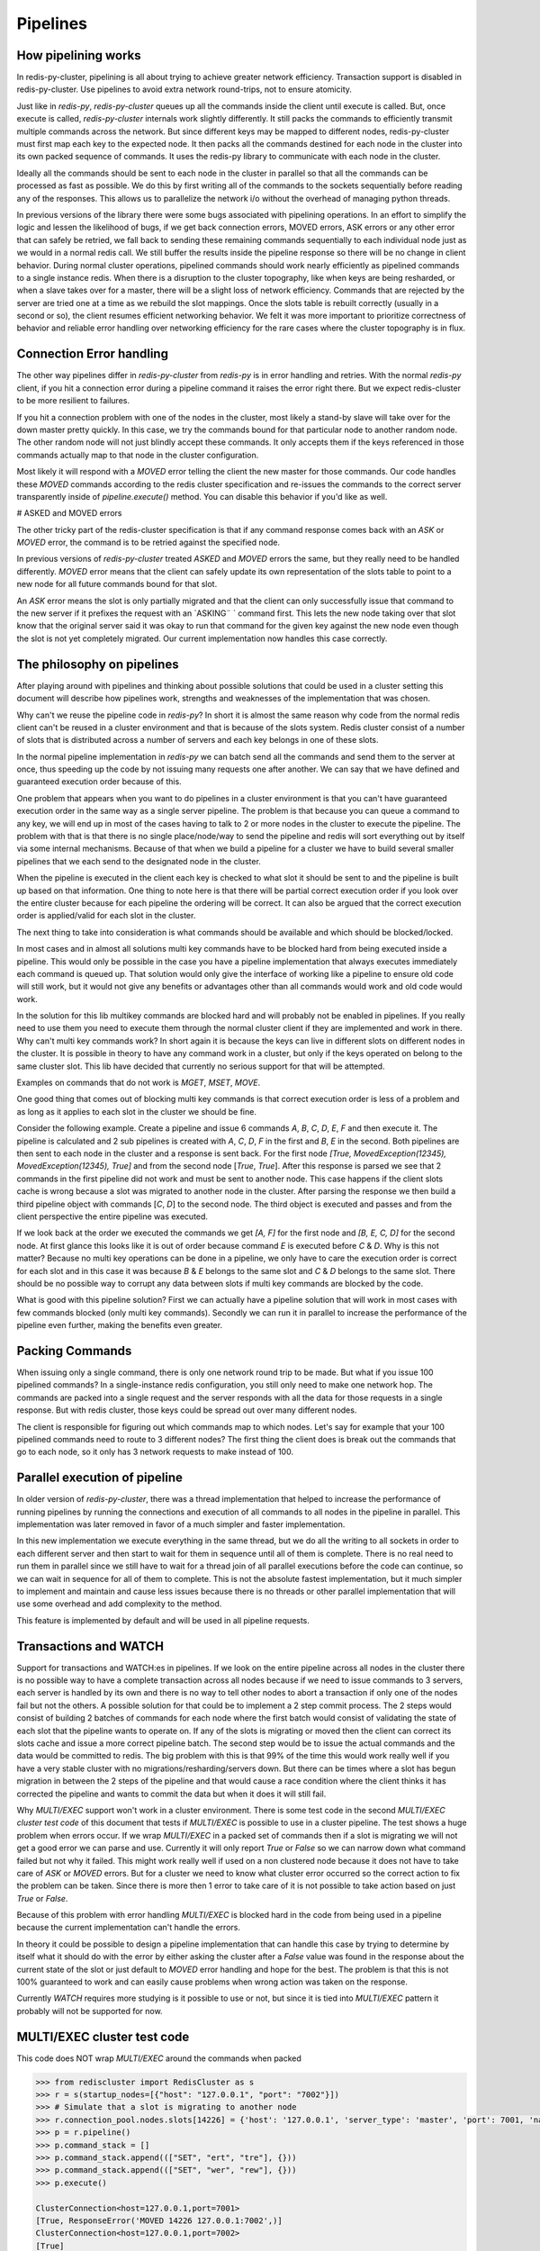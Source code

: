 Pipelines
=========


How pipelining works
--------------------

In redis-py-cluster, pipelining is all about trying to achieve greater network efficiency. Transaction support is disabled in redis-py-cluster. Use pipelines to avoid extra network round-trips, not to ensure atomicity.

Just like in `redis-py`, `redis-py-cluster` queues up all the commands inside the client until execute is called. But, once execute is called, `redis-py-cluster` internals work slightly differently. It still packs the commands to efficiently transmit multiple commands across the network. But since different keys may be mapped to different nodes, redis-py-cluster must first map each key to the expected node. It then packs all the commands destined for each node in the cluster into its own packed sequence of commands. It uses the redis-py library to communicate with each node in the cluster.

Ideally all the commands should be sent to each node in the cluster in parallel so that all the commands can be processed as fast as possible. We do this by first writing all of the commands to the sockets sequentially before reading any of the responses. This allows us to parallelize the network i/o without the overhead of managing python threads.

In previous versions of the library there were some bugs associated with pipelining operations. In an effort to simplify the logic and lessen the likelihood of bugs, if we get back connection errors, MOVED errors, ASK errors or any other error that can safely be retried, we fall back to sending these remaining commands sequentially to each individual node just as we would in a normal redis call. We still buffer the results inside the pipeline response so there will be no change in client behavior. During normal cluster operations, pipelined commands should work nearly efficiently as pipelined commands to a single instance redis. When there is a disruption to the cluster topography, like when keys are being resharded, or when a slave takes over for a master, there will be a slight loss of network efficiency. Commands that are rejected by the server are tried one at a time as we rebuild the slot mappings. Once the slots table is rebuilt correctly (usually in a second or so), the client resumes efficient networking behavior. We felt it was more important to prioritize correctness of behavior and reliable error handling over networking efficiency for the rare cases where the cluster topography is in flux.



Connection Error handling
-------------------------

The other way pipelines differ in `redis-py-cluster` from `redis-py` is in error handling and retries. With the normal `redis-py` client, if you hit a connection error during a pipeline command it raises the error right there. But we expect redis-cluster to be more resilient to failures.

If you hit a connection problem with one of the nodes in the cluster, most likely a stand-by slave will take over for the down master pretty quickly. In this case, we try the commands bound for that particular node to another random node. The other random node will not just blindly accept these commands. It only accepts them if the keys referenced in those commands actually map to that node in the cluster configuration.

Most likely it will respond with a `MOVED` error telling the client the new master for those commands. Our code handles these `MOVED` commands according to the redis cluster specification and re-issues the commands to the correct server transparently inside of `pipeline.execute()` method. You can disable this behavior if you'd like as well.


# ASKED and MOVED errors

The other tricky part of the redis-cluster specification is that if any command response comes back with an `ASK` or `MOVED` error, the command is to be retried against the specified node.

In previous versions of `redis-py-cluster` treated `ASKED` and `MOVED` errors the same, but they really need to be handled differently. `MOVED` error means that the client can safely update its own representation of the slots table to point to a new node for all future commands bound for that slot.

An `ASK` error means the slot is only partially migrated and that the client can only successfully issue that command to the new server if it prefixes the request with an `ASKING¨ ` command first. This lets the new node taking over that slot know that the original server said it was okay to run that command for the given key against the new node even though the slot is not yet completely migrated. Our current implementation now handles this case correctly.



The philosophy on pipelines
---------------------------

After playing around with pipelines and thinking about possible solutions that could be used in a cluster setting this document will describe how pipelines work, strengths and weaknesses of the implementation that was chosen.

Why can't we reuse the pipeline code in `redis-py`? In short it is almost the same reason why code from the normal redis client can't be reused in a cluster environment and that is because of the slots system. Redis cluster consist of a number of slots that is distributed across a number of servers and each key belongs in one of these slots.

In the normal pipeline implementation in `redis-py` we can batch send all the commands and send them to the server at once, thus speeding up the code by not issuing many requests one after another. We can say that we have defined and guaranteed execution order because of this.

One problem that appears when you want to do pipelines in a cluster environment is that you can't have guaranteed execution order in the same way as a single server pipeline. The problem is that because you can queue a command to any key, we will end up in most of the cases having to talk to 2 or more nodes in the cluster to execute the pipeline. The problem with that is that there is no single place/node/way to send the pipeline and redis will sort everything out by itself via some internal mechanisms. Because of that when we build a pipeline for a cluster we have to build several smaller pipelines that we each send to the designated node in the cluster.

When the pipeline is executed in the client each key is checked to what slot it should be sent to and the pipeline is built up based on that information. One thing to note here is that there will be partial correct execution order if you look over the entire cluster because for each pipeline the ordering will be correct. It can also be argued that the correct execution order is applied/valid for each slot in the cluster.

The next thing to take into consideration is what commands should be available and which should be blocked/locked.

In most cases and in almost all solutions multi key commands have to be blocked hard from being executed inside a pipeline. This would only be possible in the case you have a pipeline implementation that always executes immediately each command is queued up. That solution would only give the interface of working like a pipeline to ensure old code will still work, but it would not give any benefits or advantages other than all commands would work and old code would work.

In the solution for this lib multikey commands are blocked hard and will probably not be enabled in pipelines. If you really need to use them you need to execute them through the normal cluster client if they are implemented and work in there. Why can't multi key commands work? In short again it is because the keys can live in different slots on different nodes in the cluster. It is possible in theory to have any command work in a cluster, but only if the keys operated on belong to the same cluster slot. This lib have decided that currently no serious support for that will be attempted.

Examples on commands that do not work is `MGET`, `MSET`, `MOVE`.

One good thing that comes out of blocking multi key commands is that correct execution order is less of a problem and as long as it applies to each slot in the cluster we should be fine.

Consider the following example. Create a pipeline and issue 6 commands `A`, `B`, `C`, `D`, `E`, `F` and then execute it. The pipeline is calculated and 2 sub pipelines is created with `A`, `C`, `D`, `F` in the first and `B`, `E` in the second. Both pipelines are then sent to each node in the cluster and a response is sent back. For the first node `[True, MovedException(12345), MovedException(12345), True]` and from the second node [`True`, `True`]. After this response is parsed we see that 2 commands in the first pipeline did not work and must be sent to another node. This case happens if the client slots cache is wrong because a slot was migrated to another node in the cluster. After parsing the response we then build a third pipeline object with commands [`C`, `D`] to the second node. The third object is executed and passes and from the client perspective the entire pipeline was executed.

If we look back at the order we executed the commands we get `[A, F]` for the first node and `[B, E, C, D]` for the second node. At first glance this looks like it is out of order because command `E` is executed before `C` & `D`. Why is this not matter? Because no multi key operations can be done in a pipeline, we only have to care the execution order is correct for each slot and in this case it was because `B` & `E` belongs to the same slot and `C` & `D` belongs to the same slot. There should be no possible way to corrupt any data between slots if multi key commands are blocked by the code.

What is good with this pipeline solution? First we can actually have a pipeline solution that will work in most cases with few commands blocked (only multi key commands). Secondly we can run it in parallel to increase the performance of the pipeline even further, making the benefits even greater.


Packing Commands
----------------

When issuing only a single command, there is only one network round trip to be made. But what if you issue 100 pipelined commands? In a single-instance redis configuration, you still only need to make one network hop. The commands are packed into a single request and the server responds with all the data for those requests in a single response. But with redis cluster, those keys could be spread out over many different nodes. 

The client is responsible for figuring out which commands map to which nodes. Let's say for example that your 100 pipelined commands need to route to 3 different nodes? The first thing the client does is break out the commands that go to each node, so it only has 3 network requests to make instead of 100.


Parallel execution of pipeline
------------------------------

In older version of `redis-py-cluster`, there was a thread implementation that helped to increase the performance of running pipelines by running the connections and execution of all commands to all nodes in the pipeline in parallel. This implementation was later removed in favor of a much simpler and faster implementation.

In this new implementation we execute everything in the same thread, but we do all the writing to all sockets in order to each different server and then start to wait for them in sequence until all of them is complete. There is no real need to run them in parallel since we still have to wait for a thread join of all parallel executions before the code can continue, so we can wait in sequence for all of them to complete. This is not the absolute fastest implementation, but it much simpler to implement and maintain and cause less issues because there is no threads or other parallel implementation that will use some overhead and add complexity to the method.

This feature is implemented by default and will be used in all pipeline requests.



Transactions and WATCH
----------------------

Support for transactions and WATCH:es in pipelines. If we look on the entire pipeline across all nodes in the cluster there is no possible way to have a complete transaction across all nodes because if we need to issue commands to 3 servers, each server is handled by its own and there is no way to tell other nodes to abort a transaction if only one of the nodes fail but not the others. A possible solution for that could be to implement a 2 step commit process. The 2 steps would consist of building 2 batches of commands for each node where the first batch would consist of validating the state of each slot that the pipeline wants to operate on. If any of the slots is migrating or moved then the client can correct its slots cache and issue a more correct pipeline batch. The second step would be to issue the actual commands and the data would be committed to redis. The big problem with this is that 99% of the time this would work really well if you have a very stable cluster with no migrations/resharding/servers down. But there can be times where a slot has begun migration in between the 2 steps of the pipeline and that would cause a race condition where the client thinks it has corrected the pipeline and wants to commit the data but when it does it will still fail.

Why `MULTI/EXEC` support won't work in a cluster environment. There is some test code in the second `MULTI/EXEC cluster test code` of this document that tests if `MULTI/EXEC` is possible to use in a cluster pipeline. The test shows a huge problem when errors occur. If we wrap `MULTI/EXEC` in a packed set of commands then if a slot is migrating we will not get a good error we can parse and use. Currently it will only report `True` or `False` so we can narrow down what command failed but not why it failed. This might work really well if used on a non clustered node because it does not have to take care of `ASK` or `MOVED` errors. But for a cluster we need to know what cluster error occurred so the correct action to fix the problem can be taken. Since there is more then 1 error to take care of it is not possible to take action based on just `True` or `False`.

Because of this problem with error handling `MULTI/EXEC` is blocked hard in the code from being used in a pipeline because the current implementation can't handle the errors.

In theory it could be possible to design a pipeline implementation that can handle this case by trying to determine by itself what it should do with the error by either asking the cluster after a `False` value was found in the response about the current state of the slot or just default to `MOVED` error handling and hope for the best. The problem is that this is not 100% guaranteed to work and can easily cause problems when wrong action was taken on the response.

Currently `WATCH` requires more studying is it possible to use or not, but since it is tied into `MULTI/EXEC` pattern it probably will not be supported for now.



MULTI/EXEC cluster test code
----------------------------

This code does NOT wrap `MULTI/EXEC` around the commands when packed

.. code-block:: python

    >>> from rediscluster import RedisCluster as s
    >>> r = s(startup_nodes=[{"host": "127.0.0.1", "port": "7002"}])
    >>> # Simulate that a slot is migrating to another node
    >>> r.connection_pool.nodes.slots[14226] = {'host': '127.0.0.1', 'server_type': 'master', 'port': 7001, 'name': '127.0.0.1:7001'}
    >>> p = r.pipeline()
    >>> p.command_stack = []
    >>> p.command_stack.append((["SET", "ert", "tre"], {}))
    >>> p.command_stack.append((["SET", "wer", "rew"], {}))
    >>> p.execute()

    ClusterConnection<host=127.0.0.1,port=7001>
    [True, ResponseError('MOVED 14226 127.0.0.1:7002',)]
    ClusterConnection<host=127.0.0.1,port=7002>
    [True]

This code DO wrap MULTI/EXEC around the commands when packed

.. code-block:: python

    >>> from rediscluster import RedisCluster as s
    >>> r = s(startup_nodes=[{"host": "127.0.0.1", "port": "7002"}])
    >>> # Simulate that a slot is migrating to another node
    >>> r.connection_pool.nodes.slots[14226] = {'host': '127.0.0.1', 'server_type': 'master', 'port': 7001, 'name': '127.0.0.1:7001'}
    >>> p = r.pipeline()
    >>> p.command_stack = []
    >>> p.command_stack.append((["SET", "ert", "tre"], {}))
    >>> p.command_stack.append((["SET", "wer", "rew"], {}))
    >>> p.execute()
    ClusterConnection<host=127.0.0.1,port=7001>
    [True, False]



Different pipeline solutions
----------------------------

This section will describe different types of pipeline solutions. It will list their main benefits and weaknesses.

.. note:: 

    This section is mostly random notes and thoughts and not that well written and cleaned up right now. It will be done at some point in the future.



Suggestion one
**************

Simple but yet sequential pipeline. This solution acts more like an interface for the already existing pipeline implementation and only provides a simple backwards compatible interface to ensure that code that exists still will work without any major modifications. This is good because, with this implementation, all commands are run in sequence and it will handle `MOVED` or `ASK` redirections very well and without any problems. The major downside to this solution is that no command is ever batched and run in parallel and thus you do not get any major performance boost from this approach. Another plus is that execution order is preserved across the entire cluster but a major downside is that the commands are no longer atomic on the cluster scale because they are sent in multiple commands to different nodes.

**Good**

 - Sequential execution of the entire pipeline
 - Easy `ASK` or `MOVED` handling

**Bad**

 - No batching of commands aka. no execution speedup



Suggestion two
**************

Current pipeline implementation. This implementation is rather good and works well because it combines the existing pipeline interface and functionality and it also provides a basic handling of `ASK` or `MOVED` errors inside the client. One major downside to this is that execution order is not preserved across the cluster. Although the execution order is somewhat broken if you look at the entire cluster level because commands can be split so that cmd1, cmd3, cmd5 get sent to one server and cmd2, cmd4 gets sent to another server. The order is then broken globally but locally for each server it is preserved and maintained correctly. On the other hand I guess that there can't be any commands that can affect different hashslots within the same command so maybe it really doesn't matter if the execution order is not correct because for each slot/key the order is valid.
There might be some issues with rebuilding the correct response ordering from the scattered data because each command might be in different sub pipelines. But I think that our current code still handles this correctly. I think I have to figure out some weird case where the execution order actually matters. There might be some issues with the nonsupported mget/mset commands that actually performs different sub commands then it currently supports.

**Good**

 - Sequential execution per node

**Bad**

 - Non sequential execution on the entire pipeline
 - Medium difficult `ASK` or `MOVED` handling



Suggestion three
****************

There is a even simpler form of pipelines that can be made where all commands is supported as long as they conform to the same hashslot because REDIS supports that mode of operation. The good thing with this is that since all keys must belong to the same slot there can't be very few `ASK` or `MOVED` errors that happens and if they happen they will be very easy to handle because the entire pipeline is kinda atomic because you talk to the same server and only 1 server. There can't be any multiple server communication happening.

**Good**

 - Super simple `ASK` or `MOVED` handling
 - Sequential execution per slot and through the entire pipeline

**Bad**

 - Single slot per pipeline



Suggestion four
**************

One other solution is the 2 step commit solution where you send for each server 2 batches of commands. The first command should somehow establish that each keyslot is in the correct state and able to handle the data. After the client have received OK from all nodes that all data slots is good to use then it will actually send the real pipeline with all data and commands. The big problem with this approach is that there is a gap between the checking of the slots and the actual sending of the data where things can happen to the already established slots setup. But at the same time there is no possibility of merging these 2 steps because if step 2 is automatically run if step 1 is Ok then the pipeline for the first node that will fail will fail but for the other nodes it will succeed but when it should not because if one command gets `ASK` or `MOVED` redirection then all pipeline objects must be rebuilt to match the new specs/setup and then reissued by the client. The major advantage of this solution is that if you have total control of the redis server and do controlled upgrades when no clients is talking to the server then it can actually work really well because there is no possibility that `ASK` or `MOVED` will triggered by migrations in between the 2 batches.

**Good**

 - Still rather safe because of the 2 step commit solution
 - Handles `ASK` or `MOVED` before committing the data

**Bad**

 - Big possibility of race conditions that can cause problems
